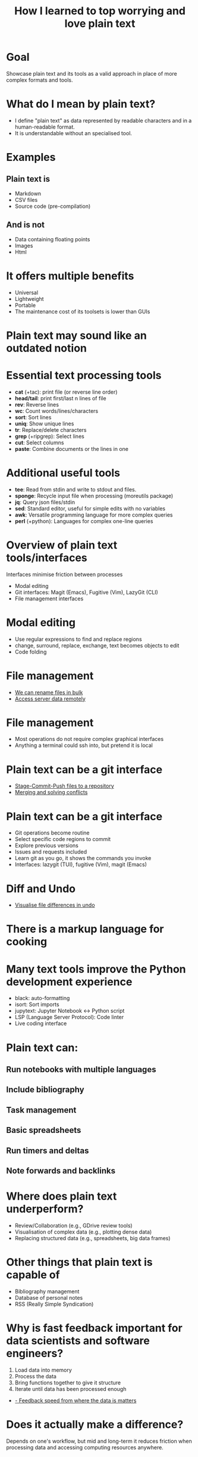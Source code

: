 #+title: How I learned to top worrying and love plain text
#+OPTIONS: ^:nil toc:nil
#+LaTeX_CLASS: beamer
#+BEAMER_THEME: metropolis
#+COLUMNS: %45ITEM %10BEAMER_env(Env) %10BEAMER_act(Act) %4BEAMER_col(Col) %8BEAMER_opt(Opt)

* Goal
Showcase plain text and its tools as a valid approach in place of more complex formats and tools.

* What do I mean by plain text?
- I define "plain text" as data represented by readable characters and in a human-readable format.
-  It is understandable without an specialised tool.
* Examples
** Plain text is
:PROPERTIES:
:BEAMER_ENV: block
:BEAMER_col: 0.5
:END:
  - Markdown
  - CSV files
  - Source code (pre-compilation)

** And is not
:PROPERTIES:
:BEAMER_ENV: block
:BEAMER_col: 0.5
:BEAMER_ACT: <2->
:END:
- Data containing floating points
- Images
- Html

* It offers multiple benefits
:PROPERTIES:
:BEAMER_act: <+->
:END:
- Universal
- Lightweight
- Portable
- The maintenance cost of its toolsets is lower than GUIs

* Plain text may sound like an outdated notion
#+ATTR_LATEX: :width 0.7\textwidth
[[./figs/chart.png]]
* Essential text processing tools
- *cat* (\plus{}tac): print file (or reverse line order)
- *head/tail*: print first/last n lines of file
- *rev*: Reverse lines
- *wc*: Count words/lines/characters
- *sort*: Sort lines
- *uniq*: Show unique lines
- *tr*: Replace/delete characters
- *grep* (\plus{}ripgrep): Select lines
- *cut*: Select columns
- *paste*: Combine documents or the lines in one

* Additional useful tools
# Anything you use data processing processing you can use to process your notes
- *tee*: Read from stdin and write to stdout and files.
- *sponge*: Recycle input file when processing (moreutils package)
- *jq*: Query json files/stdin
- *sed*: Standard editor, useful for simple edits with no variables
- *awk*: Versatile programming language for more complex queries
- *perl* (\plus{}python): Languages for complex one-line queries

* Overview of plain text tools/interfaces
Interfaces minimise friction between processes
- Modal editing
- Git interfaces: Magit (Emacs), Fugitive (Vim), LazyGit (CLI)
- File management interfaces

* Modal editing
- Use regular expressions to find and replace regions
- change, surround, replace, exchange, text becomes objects to edit
- Code folding
* File management
- \href{run:./demos/1_demo_dired_wdired.mp4}{We can rename files in bulk}
- \href{run:./demos/2_tramp.mp4}{Access server data remotely}

* File management
- Most operations do not require complex graphical interfaces
- Anything a terminal could ssh into, but pretend it is local

* Plain text can be a git interface
- \href{run:./demos/3_git.mp4}{Stage-Commit-Push files to a repository}
- \href{run:./demos/4_merge_conflict.mp4}{Merging and solving conflicts}
* Plain text can be a git interface
- Git operations become routine
- Select specific code regions to commit
- Explore previous versions
- Issues and requests included
- Learn git as you go, it shows the commands you invoke
- Interfaces: lazygit (TUI), fugitive (Vim), magit (Emacs)

* Diff and Undo
- \href{run:./demos/5_undo_tree.mp4}{Visualise file differences in undo}

* There is a markup language for cooking
#+ATTR_LATEX: :width 0.8\textwidth
[[./figs/cooking.png]]

* Many text tools improve the Python development experience
- black: auto-formatting
- isort: Sort imports
- jupytext:  Jupyter Notebook <-> Python script
- LSP (Language Server Protocol): Code linter
- Live coding interface
* Plain text can:
** Run notebooks with multiple languages
** Include bibliography
** Task management
** Basic spreadsheets
** Run timers and deltas
** Note forwards and backlinks

* Where does plain text underperform?
- Review/Collaboration (e.g., GDrive review tools)
- Visualisation of complex data (e.g., plotting dense data)
- Replacing structured data (e.g., spreadsheets, big data frames)
* Other things that plain text is capable of
- Bibliography management
- Database of personal notes
- RSS (Really Simple Syndication)
* Why is fast feedback important for data scientists and software engineers?
1. Load data into memory
2. Process the data
3. Bring functions together to give it structure
4. Iterate until data has been processed enough

- \href{run:./demos/1_demo_dired_wdired.mp4}{- Feedback speed from where the data is matters}

* Does it actually make a difference?

Depends on one's workflow, but mid and long-term it reduces friction when processing data and accessing computing resources anywhere.

* Conclusions:
** Plain text universal and portable
** Can be converted to any other text format
** Enables version control
** Lowers the feeling working on a server vs a local machine
** There are already toolkits to process it in most imaginable ways

* Relevant XKCD
#+ATTR_LATEX: :height 0.6\textwidth
[[./figs/xkcd_2109.png]]

* Resources
- [[https://github.com/tldr-pages/tldr][tldr]]: DIsplay simple pages for command line tools
- [[https://github.com/jesseduffield/lazygit][lazygit]]: Git command line interface
- [[https://github.com/mwouts/jupytext][jupytext]]: Jupyter notebooks <-> plain text
- [[https://jpospisil.com/2023/12/19/the-hidden-gems-of-moreutils][moreutils]]: Additional CLI tools
- [[http://mermaid.js.org/][mermaid]]: Generate diagrams from plain text (Github renders)
- [[https://pandoc.org/][pandoc]]: Convert markup languages into each other
- [[https://github.com/captn3m0/plaintext-everything][plain-text-everything]]: List of other projects that use plain text

* Other fun tools
- *more/less*: Look at file, also interactively
- *screen*: Run background sessions and restart them
- *du*: Check folder size
- *fzf*: command fuzzy finder
- *fish*: bash with QOL improvements (not always compatible with bash/zsh)
- *htop/btop*: process management
- *rsync*: Synchronise copies of the same files
- *parallel*: Use multiple cores
- *csvtools*: Tools for managing CSV
